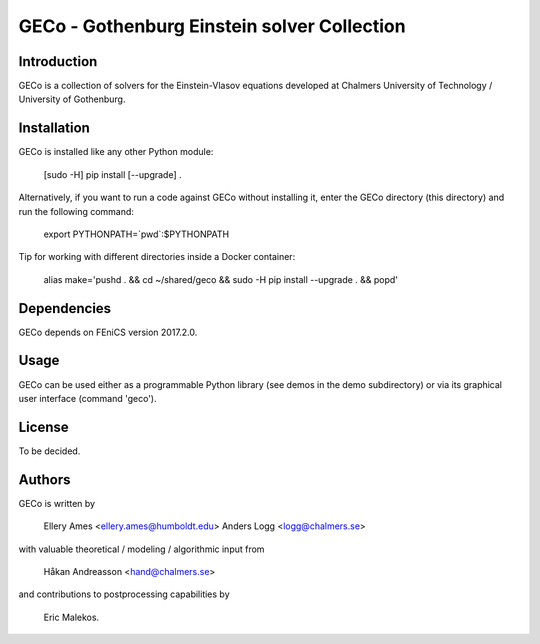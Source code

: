 ============================================
GECo - Gothenburg Einstein solver Collection
============================================

------------
Introduction
------------

GECo is a collection of solvers for the Einstein-Vlasov equations
developed at Chalmers University of Technology / University of
Gothenburg.

------------
Installation
------------

GECo is installed like any other Python module:

    [sudo -H] pip install [--upgrade] .

Alternatively, if you want to run a code against GECo without
installing it, enter the GECo directory (this directory) and
run the following command:

    export PYTHONPATH=`pwd`:$PYTHONPATH

Tip for working with different directories inside a Docker container:

    alias make='pushd . && cd ~/shared/geco && sudo -H pip install --upgrade . && popd'

------------
Dependencies
------------

GECo depends on FEniCS version 2017.2.0.

-----
Usage
-----

GECo can be used either as a programmable Python library (see demos in
the demo subdirectory) or via its graphical user interface (command 'geco').

-------
License
-------

To be decided.

-------
Authors
-------

GECo is written by

   Ellery Ames <ellery.ames@humboldt.edu>
   Anders Logg <logg@chalmers.se>

with valuable theoretical / modeling / algorithmic input from

   Håkan Andreasson <hand@chalmers.se>

and contributions to postprocessing capabilities by 

    Eric Malekos. 
